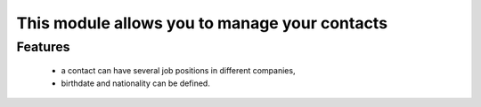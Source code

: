 This module allows you to manage your contacts
==============================================

Features
--------
    - a contact can have several job positions in different companies,
    - birthdate and nationality can be defined.
